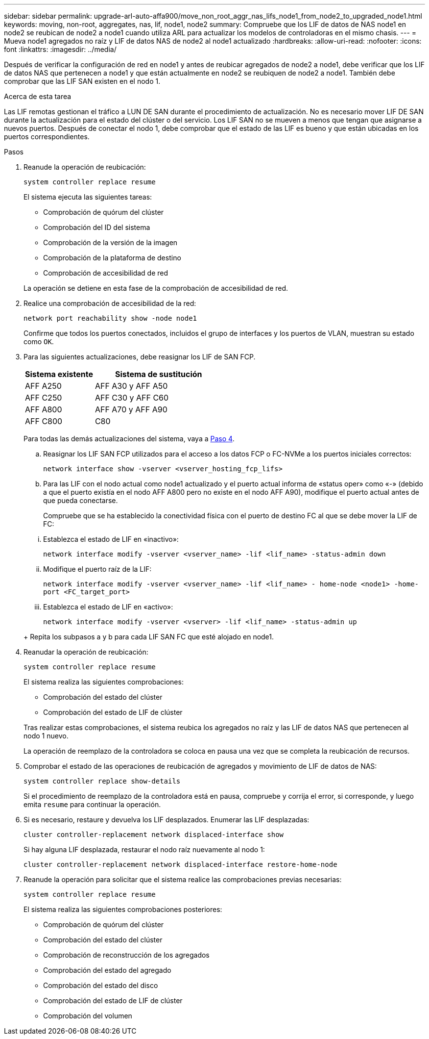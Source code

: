 ---
sidebar: sidebar 
permalink: upgrade-arl-auto-affa900/move_non_root_aggr_nas_lifs_node1_from_node2_to_upgraded_node1.html 
keywords: moving, non-root, aggregates, nas, lif, node1, node2 
summary: Compruebe que los LIF de datos de NAS node1 en node2 se reubican de node2 a node1 cuando utiliza ARL para actualizar los modelos de controladoras en el mismo chasis. 
---
= Mueva node1 agregados no raíz y LIF de datos NAS de node2 al node1 actualizado
:hardbreaks:
:allow-uri-read: 
:nofooter: 
:icons: font
:linkattrs: 
:imagesdir: ../media/


[role="lead"]
Después de verificar la configuración de red en node1 y antes de reubicar agregados de node2 a node1, debe verificar que los LIF de datos NAS que pertenecen a node1 y que están actualmente en node2 se reubiquen de node2 a node1. También debe comprobar que las LIF SAN existen en el nodo 1.

.Acerca de esta tarea
Las LIF remotas gestionan el tráfico a LUN DE SAN durante el procedimiento de actualización. No es necesario mover LIF DE SAN durante la actualización para el estado del clúster o del servicio. Los LIF SAN no se mueven a menos que tengan que asignarse a nuevos puertos. Después de conectar el nodo 1, debe comprobar que el estado de las LIF es bueno y que están ubicadas en los puertos correspondientes.

.Pasos
. Reanude la operación de reubicación:
+
`system controller replace resume`

+
El sistema ejecuta las siguientes tareas:

+
--
** Comprobación de quórum del clúster
** Comprobación del ID del sistema
** Comprobación de la versión de la imagen
** Comprobación de la plataforma de destino
** Comprobación de accesibilidad de red


--
+
La operación se detiene en esta fase de la comprobación de accesibilidad de red.

. Realice una comprobación de accesibilidad de la red:
+
`network port reachability show -node node1`

+
Confirme que todos los puertos conectados, incluidos el grupo de interfaces y los puertos de VLAN, muestran su estado como `OK`.

. Para las siguientes actualizaciones, debe reasignar los LIF de SAN FCP.
+
[cols="35,65"]
|===
| Sistema existente | Sistema de sustitución 


| AFF A250 | AFF A30 y AFF A50 


| AFF C250 | AFF C30 y AFF C60 


| AFF A800 | AFF A70 y AFF A90 


| AFF C800 | C80 
|===
+
Para todas las demás actualizaciones del sistema, vaya a <<resume_relocation_step4,Paso 4>>.

+
.. Reasignar los LIF SAN FCP utilizados para el acceso a los datos FCP o FC-NVMe a los puertos iniciales correctos:
+
`network interface show -vserver <vserver_hosting_fcp_lifs>`

.. Para las LIF con el nodo actual como node1 actualizado y el puerto actual informa de «status oper» como «-» (debido a que el puerto existía en el nodo AFF A800 pero no existe en el nodo AFF A90), modifique el puerto actual antes de que pueda conectarse.
+
Compruebe que se ha establecido la conectividad física con el puerto de destino FC al que se debe mover la LIF de FC:

+
--
... Establezca el estado de LIF en «inactivo»:
+
`network interface modify -vserver <vserver_name> -lif <lif_name>  -status-admin down`

... Modifique el puerto raíz de la LIF:
+
`network interface modify -vserver <vserver_name> -lif <lif_name> - home-node <node1> -home-port <FC_target_port>`

... Establezca el estado de LIF en «activo»:
+
`network interface modify -vserver <vserver> -lif <lif_name>  -status-admin up`



--
+
Repita los subpasos a y b para cada LIF SAN FC que esté alojado en node1.



. [[resume_relocation_step4]]Reanudar la operación de reubicación:
+
`system controller replace resume`

+
El sistema realiza las siguientes comprobaciones:

+
--
** Comprobación del estado del clúster
** Comprobación del estado de LIF de clúster


--
+
Tras realizar estas comprobaciones, el sistema reubica los agregados no raíz y las LIF de datos NAS que pertenecen al nodo 1 nuevo.

+
La operación de reemplazo de la controladora se coloca en pausa una vez que se completa la reubicación de recursos.

. Comprobar el estado de las operaciones de reubicación de agregados y movimiento de LIF de datos de NAS:
+
`system controller replace show-details`

+
Si el procedimiento de reemplazo de la controladora está en pausa, compruebe y corrija el error, si corresponde, y luego emita `resume` para continuar la operación.

. Si es necesario, restaure y devuelva los LIF desplazados. Enumerar las LIF desplazadas:
+
`cluster controller-replacement network displaced-interface show`

+
Si hay alguna LIF desplazada, restaurar el nodo raíz nuevamente al nodo 1:

+
`cluster controller-replacement network displaced-interface restore-home-node`

. Reanude la operación para solicitar que el sistema realice las comprobaciones previas necesarias:
+
`system controller replace resume`

+
El sistema realiza las siguientes comprobaciones posteriores:

+
** Comprobación de quórum del clúster
** Comprobación del estado del clúster
** Comprobación de reconstrucción de los agregados
** Comprobación del estado del agregado
** Comprobación del estado del disco
** Comprobación del estado de LIF de clúster
** Comprobación del volumen



